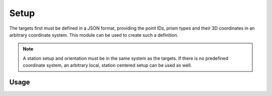 Setup
=====

.. code-block:: shell
    :caption: Invoking the application

    python -m geocompy.apps.setmeasurement.setup -h

The targets first must be defined in a JSON format, providing the point
IDs, prism types and their 3D coordinates in an arbitrary coordinate
system. This module can be used to create such a definition.

.. note::

    A station setup and orientation must be in the same system as the
    targets. If there is no predefined coordinate system, an arbitrary
    local, station centered setup can be used as well.

Usage
-----

.. argparse::
    :module: geocompy.apps.setmeasurement.setup
    :func: cli

    measure : @replace
        The program will give instructions in the terminal at each step. For
        each point an ID is requested, then the target must be aimed at.

        .. caution::
            :class: warning

            The appropriate prism type needs to be set on the instrument before
            recording each target point. The program will automatically request
            the type from the instrument after the point is measured.
    
    import : @replace
        If a coordinate list already exists with the target points, it can
        be imported from CSV format.

        As a CSV file may contain any number and types of columns, the
        mapping to the relevant columns can be given with a column spec.
        A column spec is a string, with each character representing a
        column type.

        - ``P``: point ID
        - ``E``: easting
        - ``N``: northing
        - ``Z``: up/height
        - ``_``: ignore/skip column

        Every column spec must specify the ``PENZ`` fields in the appropriate
        order.

        Examples:

        - ``PENZ``: standard column order
        - ``P_ENZ``: skipping 2nd column containing point codes
        - ``EN_Z_P``: mixed column order and skipping
